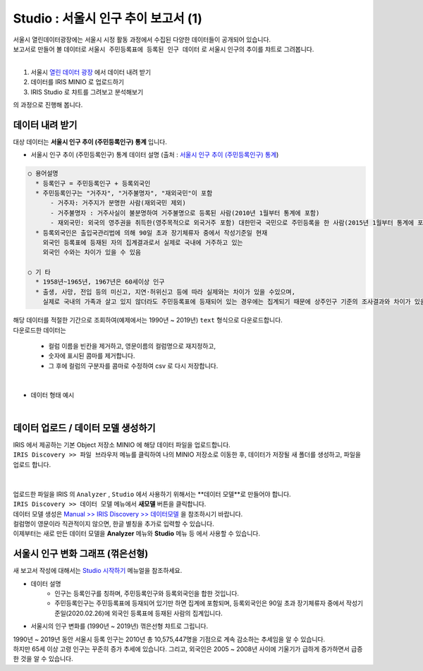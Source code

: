 Studio : 서울시 인구 추이 보고서 (1)
=======================================================================

| 서울시 열린데이터광장에는 서울시 시정 활동 과정에서 수집된 다양한 데이터들이 공개되어 있습니다.
| 보고서로 만들어 볼 데이터로 ``서울시 주민등록표에 등록된 인구 데이터`` 로 서울시 인구의 추이를 챠트로 그려봅니다.
|
1. 서울시 `열린 데이터 광장 <https://data.seoul.go.kr/dataList/datasetList.do>`__  에서 데이터 내려 받기
2. 데이터를 IRIS MINIO 로 업로드하기
3. IRIS Studio 로 챠트를 그려보고 분석해보기

의 과정으로 진행해 봅니다.

데이터 내려 받기
--------------------------

| 대상 데이터는 **서울시 인구 추이 (주민등록인구) 통계** 입니다.

- 서울시 인구 추이 (주민등록인구) 통계 데이터 설명 (출처 : `서울시 인구 추이 (주민등록인구) 통계 <https://data.seoul.go.kr/dataList/418/S/2/datasetView.do?tab=S>`__)

.. code::

  ○ 용어설명
    * 등록인구 = 주민등록인구 + 등록외국인
    * 주민등록인구는 "거주자", "거주불명자", "재외국민"이 포함
        - 거주자: 거주지가 분명한 사람(재외국민 제외)
        - 거주불명자 : 거주사실이 불분명하여 거주불명으로 등록된 사람(2010년 1월부터 통계에 포함)
        - 재외국민: 외국의 영주권을 취득한(영주목적으로 외국거주 포함) 대한민국 국민으로 주민등록을 한 사람(2015년 1월부터 통계에 포함)
    * 등록외국인은 출입국관리법에 의해 90일 초과 장기체류자 중에서 작성기준일 현재
      외국인 등록표에 등재된 자의 집계결과로서 실제로 국내에 거주하고 있는
      외국인 수와는 차이가 있을 수 있음

  ○ 기 타
    * 1958년~1965년, 1967년은 60세이상 인구
    * 출생, 사망, 전입 등의 미신고, 지연·허위신고 등에 따라 실제와는 차이가 있을 수있으며, 
      실제로 국내의 가족과 살고 있지 않더라도 주민등록표에 등재되어 있는 경우에는 집계되기 때문에 상주인구 기준의 조사결과와 차이가 있을 수 있음


| 해당 데이터를 적절한 기간으로 조회하여(예제에서는 1990년 ~ 2019년) ``text`` 형식으로 다운로드합니다.
| 다운로드한 데이터는

   - 컬럼 이름을 빈칸을 제거하고, 영문이름의 컬럼명으로 재지정하고, 
   - 숫자에 표시된 콤마를 제거합니다.
   - 그 후에 컬럼의 구분자를 콤마로 수정하여 csv 로 다시 저장합니다.
|
- 데이터 형태 예시

.. image:: images/seoul_pop_01.png
   :alt: text data


|

데이터 업로드 / 데이터 모델 생성하기
-------------------------------------------

| IRIS 에서 제공하는 기본 Object 저장소 MINIO 에 해당 데이터 파일을 업로드합니다.
| ``IRIS Discovery >> 파일 브라우저`` 메뉴를 클릭하여 나의 MINIO 저장소로 이동한 후, 데이터가 저장될 새 폴더를 생성하고, 파일을 업로드 합니다.
|

.. image:: images/seoul_pop_02.png
   :alt: file upload

|

| 업로드한 파일을 IRIS 의 ``Analyzer`` , ``Studio`` 에서 사용하기 위해서는 **데이터 모델**로 만들어야 합니다.
| ``IRIS Discovery >> 데이터 모델`` 메뉴에서 **새모델** 버튼을 클릭합니다.
| 데이터 모델 생성은 `Manual >> IRIS Discovery >> 데이터모델 <https://docs.iris.tools/manual/IRIS-Manual/IRIS-Discovery/datamodel.html#id1>`__  을 참조하시기 바랍니다.

| 컬럼명이 영문이라 직관적이지 않으면, 한글 별칭을 추가로 입력할 수 있습니다. 
| 이제부터는 새로 만든 데이터 모델을 **Analyzer** 메뉴와 **Studio** 메뉴 등 에서 사용할 수 있습니다.




서울시 인구 변화 그래프 (꺾은선형)
----------------------------------------------------

| 새 보고서 작성에 대해서는 `Studio 시작하기 <https://docs.iris.tools/manual/IRIS-Manual/IRIS-Studio/Studio_start.html>`__ 메뉴얼을 참조하세요.

- 데이터 설명
    - 인구는 등록인구를 칭하며, 주민등록인구와 등록외국인을 합한 것입니다.
    - 주민등록인구는 주민등록표에 등재되어 있기만 하면 집계에 포함되며, 등록외국인은 90일 초과 장기체류자 중에서 작성기준일(2020.02.26)에 외국인 등록표에 등재된 사람의 집계입니다.

- 서울시의 인구 변화를 (1990년 ~ 2019년) 꺾은선형 챠트로 그립니다. 

.. image:: images/seoul_pop_05.png
   :alt: chart 1

| 1990년 ~ 2019년 동안 서울시 등록 인구는 2010년 총 10,575,447명을 기점으로 계속 감소하는 추세임을 알 수 있습니다.
| 하지만 65세 이상 고령 인구는 꾸준히 증가 추세에 있습니다. 그리고, 외국인은 2005 ~ 2008년 사이에 기울기가 급하게 증가하면서 급증한 것을 알 수 있습니다. 
